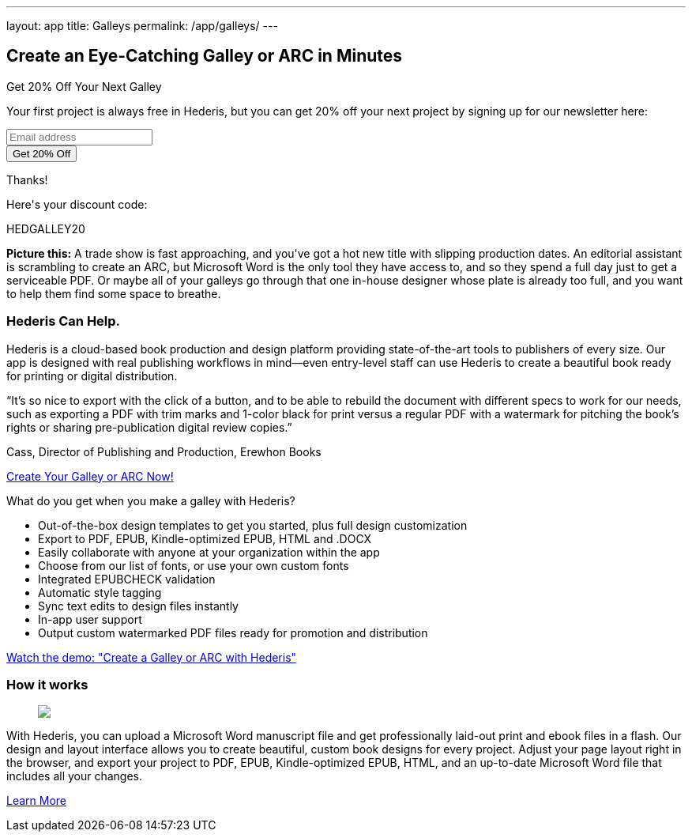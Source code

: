 ---
layout: app
title: Galleys
permalink: /app/galleys/
---

++++
  <div class="row mb-0 pb-0" id="pricing">

    <div class="col-md-8 offset-md-3 two-col-text-block" id="products">
      <h2>Create an Eye-Catching Galley or ARC in Minutes</h2>

      <div class="testimonial sidebar mb-4">
        <div class="bubble">
          <p class="headline">Get 20% Off Your Next Galley</p>
          <p class="mb-3">Your first project is always free in Hederis, but you can get 20% off your next project by signing up for our newsletter here:</p>

          <!-- Begin Mailchimp Signup Form -->
            <link href="//cdn-images.mailchimp.com/embedcode/naked-10_7.css" rel="stylesheet" type="text/css">
            <style type="text/css">
              #mc_embed_signup{background:#fff; clear:left; font:14px Helvetica,Arial,sans-serif; }
              /* Add your own Mailchimp form style overrides in your site stylesheet or in this style block.
                 We recommend moving this block and the preceding CSS link to the HEAD of your HTML file. */
            </style>
            <div id="mc_embed_signup">
            <form action="https://hederis.us17.list-manage.com/subscribe/post?u=c5bc6d6d58d3a6ca885eea897&amp;id=5ba347e4f2" method="post" id="mc-embedded-subscribe-form-2" name="mc-embedded-subscribe-form-2" class="validate" target="_blank">
            <div id="mc_embed_signup_scroll">
            <div class="mc-field-group">
              <input type="email" value="" name="EMAIL" class="required email" id="mce-EMAIL" placeholder="Email address">
            </div>
            <div class="mc-field-group" style="display:none;">
              <label for="mce-group[341676]">Typesetting </label>
              <select name="group[341676]" class="REQ_CSS" id="mce-group[341676]">
                <option value=""></option>
                <option value="1" selected>Galleys</option>
                <option value="2">FullTypeset</option>
              </select>
            </div>
              <div id="mce-responses" class="clear">
                <div class="response" id="mce-error-response" style="display:none"></div>
                <div class="response" id="mce-success-response" style="display:none"></div>
              </div>    <!-- real people should not fill this in and expect good things - do not remove this or risk form bot signups-->
                <div style="position: absolute; left: -5000px;" aria-hidden="true"><input type="text" name="b_c5bc6d6d58d3a6ca885eea897_5ba347e4f2" tabindex="-1" value=""></div>
                <div class="clear"><input onClick="submitForm()" type="submit" value="Get 20% Off" name="subscribe" id="mc-embedded-subscribe" class="button small mt-3"></div>
                </div>
            </form>
            </div>
            <!--End mc_embed_signup-->
            <div id="formResults">
              <p class="headline">Thanks!</p>
              <p>Here's your discount code:</p>
              <p class="headline">HEDGALLEY20</p>
            </div>

        </div>
      </div>

      <p><strong>Picture this:</strong> A trade show is fast approaching, and you've got a hot new title with slipping production dates. An editorial assistant is scrambling to create an ARC, but Microsoft Word is the only tool they have access to, and so they spend a full day just to get a serviceable PDF. Or maybe all of your galleys go through that one in-house designer whose plate is already too full, and you want to help them find some space to breathe.</p>

      <h3 class="">Hederis Can Help.</h3>

      <p>Hederis is a cloud-based book production and design platform providing state-of-the-art tools to publishers of every size. Our app is designed with real publishing workflows in mind&mdash;even entry-level staff can use Hederis to create a beautiful book ready for printing or digital distribution.</p>

      <div class="testimonial">
        <div class="bubble">
          <p>&ldquo;It’s so nice to export with the click of a button, and to be able to rebuild the document with different specs to work for our needs, such as exporting a PDF with trim marks and 1-color black for print versus a regular PDF with a watermark for pitching the book’s rights or sharing pre-publication digital review copies.&rdquo;</p>
        </div>
        <p class="attribution right"><span class="pointer"></span>Cass, Director of Publishing and Production, Erewhon Books</p>
      </div>

      <p class="text-center mt-4 mb-5"><a id="generic-try-it-now" href="https://app.hederis.com" class="button small" target="_blank">Create Your Galley or ARC Now!</a></p>

      <p>What do you get when you make a galley with Hederis?</p>

      <ul class="largelist">
        <li>Out-of-the-box design templates to get you started, plus full design customization</li>
        <li>Export to PDF, EPUB, Kindle-optimized EPUB, HTML and .DOCX</li>
        <li>Easily collaborate with anyone at your organization within the app</li>
        <li>Choose from our list of fonts, or use your own custom fonts</li>
        <li>Integrated EPUBCHECK validation</li>
        <li>Automatic style tagging</li>
        <li>Sync text edits to design files instantly</li>
        <li>In-app user support</li>
        <li>Output custom watermarked PDF files ready for promotion and distribution</li>
      </ul>

      <p class="text-center mt-4 mb-5"><a id="generic-try-it-now" href="https://youtu.be/EuXgiZ4oG2A" class="button small" target="_blank">Watch the demo: "Create a Galley or ARC with Hederis"</a></p>

      <h3 class="mt-5">How it works</h3>

      <figure>
        <img src="/apps/images/typeset-flow-01.png" />
      </figure>

      <p>With Hederis, you can upload a Microsoft Word manuscript file and get professionally laid-out print and ebook files in a flash. Our design and layout interface allows you to create beautiful, custom book designs for every project. Adjust your page layout right in the browser, and export your project to PDF, EPUB, Kindle-optimized EPUB, HTML, and an up-to-date Microsoft Word file that includes all your changes.</p>

      <p class="text-center"><a id="generic-try-it-now" href="/app/products/" class="button small">Learn More</a></p>

    </div>

  </div>

  <script>
  function submitForm() {
    document.getElementById("mc-embedded-subscribe-form-2").submit();
    document.getElementById("formResults").setAttribute("class","submitted");
  }
</script>
++++
